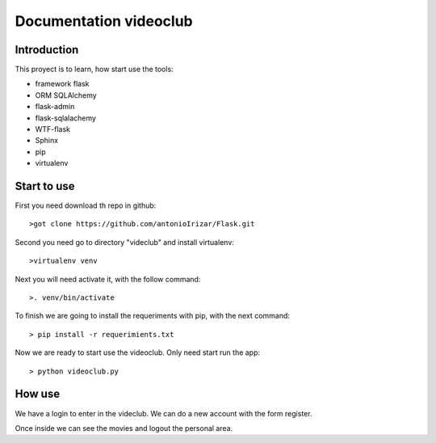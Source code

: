 .. _getting_started:


***************
Documentation videoclub
***************

.. _installing-docdir:

Introduction
============

This proyect is to learn, how start use the tools: 

* framework flask
* ORM SQLAlchemy
* flask-admin
* flask-sqlalachemy
* WTF-flask
* Sphinx
* pip
* virtualenv


Start to use
============

First you need download th repo in github::

  >got clone https://github.com/antonioIrizar/Flask.git

Second you need go to directory "videclub" and install virtualenv::

  >virtualenv venv

Next you will need activate it, with the follow command::

  >. venv/bin/activate

To finish we are going to install the requeriments with pip, with the next command::

  > pip install -r requerimients.txt

Now we are ready to start use the videoclub. Only need start run the app::

  > python videoclub.py

How use
=======

We have a login to enter in the videclub. We can do a new account with the form register.

Once inside we can see the movies and logout the personal area.